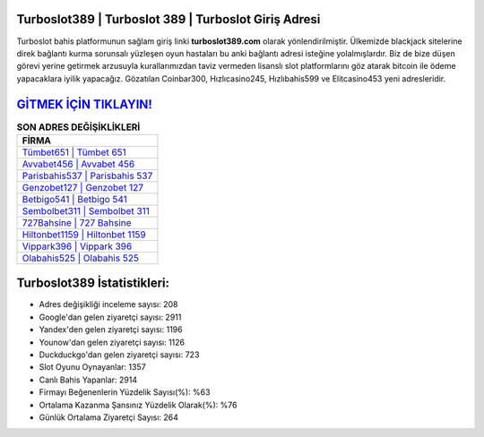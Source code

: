 ﻿Turboslot389 | Turboslot 389 | Turboslot Giriş Adresi
===================================

.. image:: images/turboslot-giris.jpg
   :width: 600
   
Turboslot bahis platformunun sağlam giriş linki **turboslot389.com** olarak yönlendirilmiştir. Ülkemizde blackjack sitelerine direk bağlantı kurma sorunsalı yüzleşen oyun hastaları bu anki bağlantı adresi isteğine yolalmışlardır. Biz de bize düşen görevi yerine getirmek arzusuyla kurallarımızdan taviz vermeden lisanslı slot platformlarını göz atarak bitcoin ile ödeme yapacaklara iyilik yapacağız. Gözatılan Coinbar300, Hızlıcasino245, Hızlıbahis599 ve Elitcasino453 yeni adresleridir.

`GİTMEK İÇİN TIKLAYIN! <https://uclck.me/gonow>`_
==============

.. list-table:: **SON ADRES DEĞİŞİKLİKLERİ**
   :widths: 100
   :header-rows: 1

   * - FİRMA
   * - `Tümbet651 | Tümbet 651 <tumbet651-tumbet-651-tumbet-giris-adresi.html>`_
   * - `Avvabet456 | Avvabet 456 <avvabet456-avvabet-456-avvabet-giris-adresi.html>`_
   * - `Parisbahis537 | Parisbahis 537 <parisbahis537-parisbahis-537-parisbahis-giris-adresi.html>`_	 
   * - `Genzobet127 | Genzobet 127 <genzobet127-genzobet-127-genzobet-giris-adresi.html>`_	 
   * - `Betbigo541 | Betbigo 541 <betbigo541-betbigo-541-betbigo-giris-adresi.html>`_ 
   * - `Sembolbet311 | Sembolbet 311 <sembolbet311-sembolbet-311-sembolbet-giris-adresi.html>`_
   * - `727Bahsine | 727 Bahsine <727bahsine-727-bahsine-bahsine-giris-adresi.html>`_	 
   * - `Hiltonbet1159 | Hiltonbet 1159 <hiltonbet1159-hiltonbet-1159-hiltonbet-giris-adresi.html>`_
   * - `Vippark396 | Vippark 396 <vippark396-vippark-396-vippark-giris-adresi.html>`_
   * - `Olabahis525 | Olabahis 525 <olabahis525-olabahis-525-olabahis-giris-adresi.html>`_
	 
Turboslot389 İstatistikleri:
===================================	 
* Adres değişikliği inceleme sayısı: 208
* Google'dan gelen ziyaretçi sayısı: 2911
* Yandex'den gelen ziyaretçi sayısı: 1196
* Younow'dan gelen ziyaretçi sayısı: 1126
* Duckduckgo'dan gelen ziyaretçi sayısı: 723
* Slot Oyunu Oynayanlar: 1357
* Canlı Bahis Yapanlar: 2914
* Firmayı Beğenenlerin Yüzdelik Sayısı(%): %63
* Ortalama Kazanma Şansınız Yüzdelik Olarak(%): %76
* Günlük Ortalama Ziyaretçi Sayısı: 264
